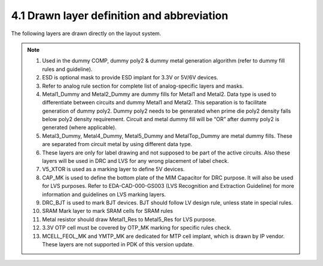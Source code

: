 4.1 Drawn layer definition and abbreviation
===========================================

The following layers are drawn directly on the layout system.

 .. csv-table:: Drawn layers
    :file: tables_clear/06_Drawn_layer10.csv
    :widths: 100, 200, 400, 100, 100

.. note::

    1. Used in the dummy COMP, dummy poly2 & dummy metal generation algorithm (refer to dummy fill rules and guideline).

    2. ESD is optional mask to provide ESD implant for 3.3V or 5V/6V devices.

    3. Refer to analog rule section for complete list of analog-specific layers and masks.

    4. Metal1_Dummy and Metal2_Dummy are dummy fills for Metal1 and Metal2. Data type is used to differentiate between circuits and dummy Metal1 and Metal2. This separation is to facilitate generation of dummy poly2. Dummy poly2 needs to be generated when prime die poly2 density falls below poly2 density requirement. Circuit and metal dummy fill will be “OR” after dummy poly2 is generated (where applicable).

    5. Metal3_Dummy, Metal4_Dummy, Metal5_Dummy and MetalTop_Dummy are metal dummy fills. These are separated from circuit metal by using different data type.

    6. These layers are only for label drawing and not supposed to be part of the active circuits. Also these layers will be used in DRC and LVS for any wrong placement of label check.

    7. V5_XTOR is used as a marking layer to define 5V devices.

    8. CAP_MK is used to define the bottom plate of the MIM Capacitor for DRC purpose. It will also be used for LVS purposes. Refer to EDA-CAD-000-GS003 (LVS Recognition and Extraction Guideline) for more information and guidelines on LVS marking layers.

    9.  DRC_BJT is used to mark BJT devices. BJT should follow LV design rule, unless state in special rules.

    10. SRAM Mark layer to mark SRAM cells for SRAM rules

    11. Metal resistor should draw Metal1_Res to Metal5_Res for LVS purpose.

    12. 3.3V OTP cell must be covered by OTP_MK marking for specific rules check.

    13. MCELL_FEOL_MK and YMTP_MK are dedicated for MTP cell implant, which is drawn by IP vendor. These layers are not supported in PDK of this version update.

